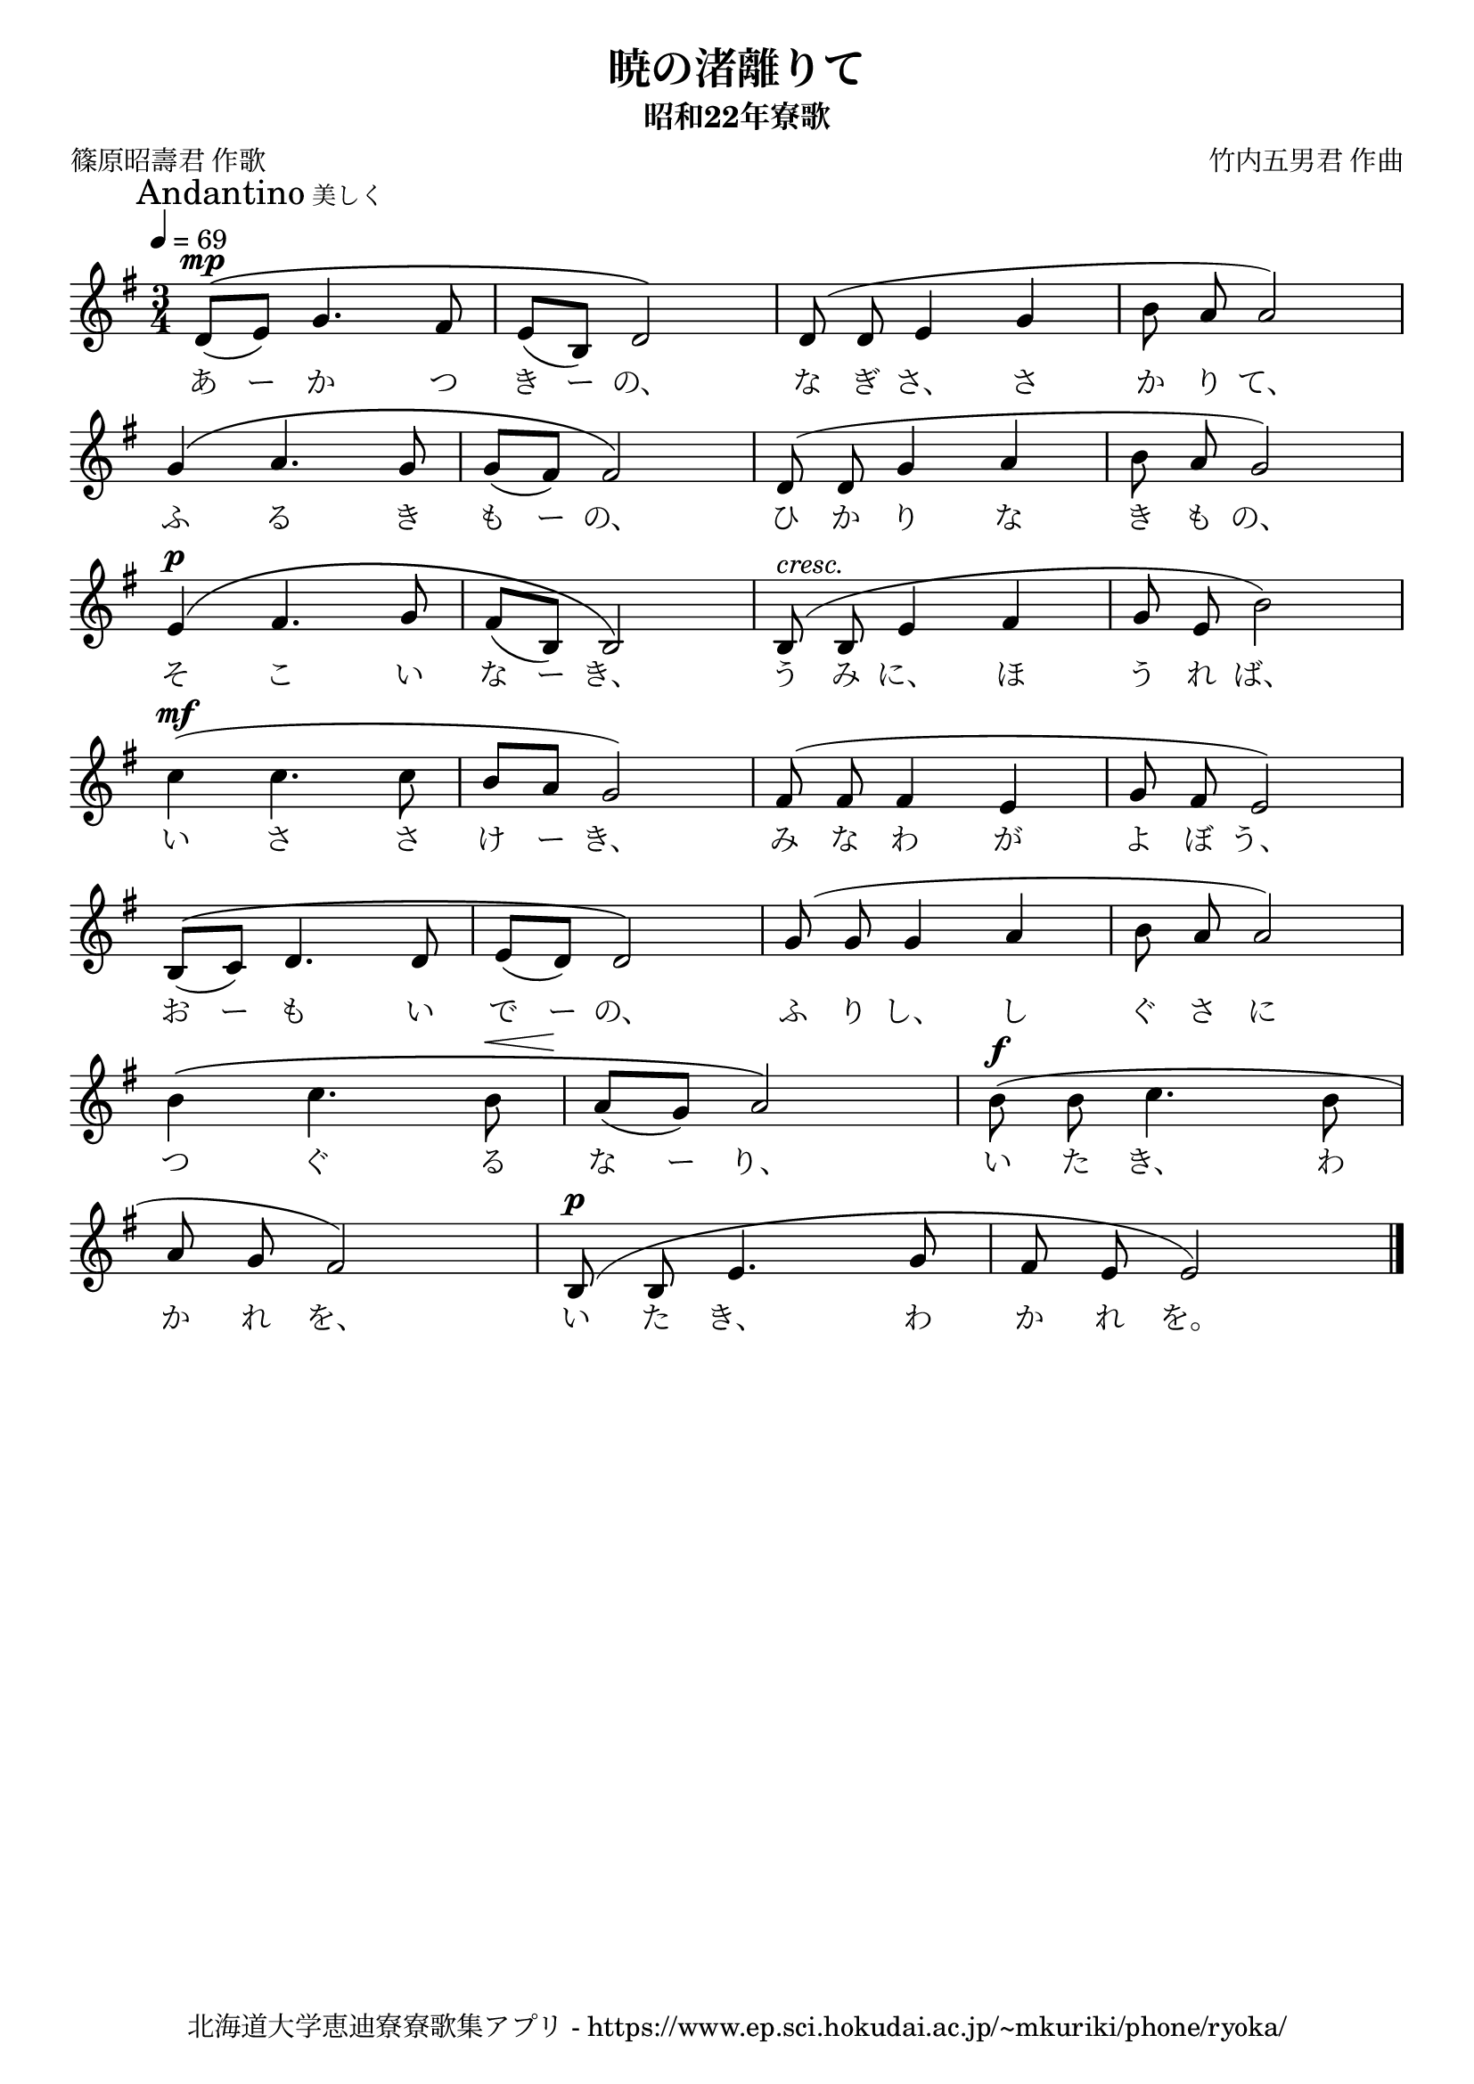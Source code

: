 ﻿\version "2.18.2"

\paper {indent = 0}

\header {
  title = "暁の渚離りて"
  subtitle = "昭和22年寮歌"
  composer = "竹内五男君 作曲"
  poet = "篠原昭壽君 作歌"
  tagline = "北海道大学恵迪寮寮歌集アプリ - https://www.ep.sci.hokudai.ac.jp/~mkuriki/phone/ryoka/"
}


melody = \relative c'{
  \tempo 4 = 69
  \autoBeamOff
  \numericTimeSignature
  \override BreathingSign.text = \markup { \musicglyph #"scripts.upedaltoe" } % ブレスの記号指定
  \key g \major
  \time 3/4
  \set melismaBusyProperties = #'()
  \mark \markup {"Andantino" \small "美しく"}
  d8^\mp ^\([(e8)] g4. fis8 |
  e8 [(b)] d2 \) |
  d8 (d8 e4 g4 |
  b8 a8 a2) | \break
  g4 ^\( a4. g8 |
  g8 [(fis8)] fis2 \) |
  d8 (d8 g4 a4 |
  b8 a8 g2) | \break
  e4^\p ^\( fis4. g8 |
  fis8 [(b,8)] b2 \) |
  b8^\markup \italic "cresc." (b8 e4 fis4 |
  g8 e8 b'2) | \break
  c4^\mf (c4. c8 |
  b8 [a8] g2) |
  fis8 ^(fis8 fis4 e4 |
  g8 fis8 e2) | \break
  b8 ^\([(c8)] d4. d8 |
  e8 [(d8)] d2 \) |
  g8 (g8 g4 a4 |
  b8 a8 a2) | \break
  b4 \( c4. b8^\< |
  a8\! [(g8)] a2 \) |
  b8^\f (b8 c4. b8 | \break
  a8 g8 fis2) |
  b,8^\p ^(b8 e4. g8 |
  fis8 e8 e2) | 
  \bar "|." 
}

text = \lyricmode {
  あ ー か つ き ー の、 な ぎ さ、 さ か り て、
  ふ る き も ー の、 ひ か り な き も の、
  そ こ い な ー き、 う み に、 ほ う れ ば、
  い さ さ け ー き、 み な わ が よ ぼ う、
  お ー も い で ー の、 ふ り し、 し ぐ さ に
  つ ぐ る な ー り、 い た き、 わ
  か れ を、 い た き、 わ か れ を。
}



\score {
  <<
    % ギターコード
    %{
    \new ChordNames \with {midiInstrument = #"acoustic guitar (nylon)"}{
      \set chordChanges = ##t
      \harmony
    }
    %}
    
    % メロディーライン
    \new Voice = "one"{\melody}
    % 歌詞
    \new Lyrics \lyricsto "one" \text
    % 太鼓
    % \new DrumStaff \with{
    %   \remove "Time_signature_engraver"
    %   drumStyleTable = #percussion-style
    %   \override StaffSymbol.line-count = #1
    %   \hide Stem
    % }
    % \drum
  >>
  
\midi {}
\layout {
  \context {
    \Score
    \remove "Bar_number_engraver"
  }
}

}

